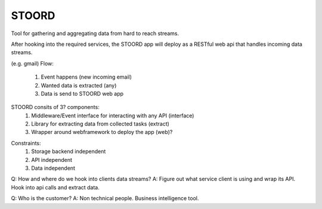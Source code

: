 STOORD
======

Tool for gathering and aggregating data from hard to reach streams.

After hooking into the required services, the STOORD app will deploy
as a RESTful web api that handles incoming data streams.

(e.g. gmail)
Flow:
    1. Event happens (new incoming email)
    2. Wanted data is extracted (any)
    3. Data is send to STOORD web app

STOORD consits of 3? components:
    1. Middleware/Event interface for interacting with any API (interface)
    2. Library for extracting data from collected tasks (extract)
    3. Wrapper around webframework to deploy the app (web)?

.. For example, say you have take away restaurant that allows people to
.. order online as well as in the shop. This way you will have 2 seperate
.. streams of order data. STOORD allows you to hook into both events and
.. extract certain data from them and store this data in the same place.

Constraints:
    1. Storage backend independent
    2. API independent
    3. Data independent

Q: How and where do we hook into clients data streams?
A: Figure out what service client is using and wrap its API.
Hook into api calls and extract data.

Q: Who is the customer?
A: Non technical people. Business intelligence tool.
